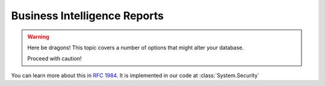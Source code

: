 Business Intelligence Reports
=============================================
.. warning:: Here be dragons! This topic covers a number of options that
   might alter your database.

   Proceed with caution!
   
You can learn more about this in :rfc:`1984`.
It is implemented in our code at :class:`System.Security`

